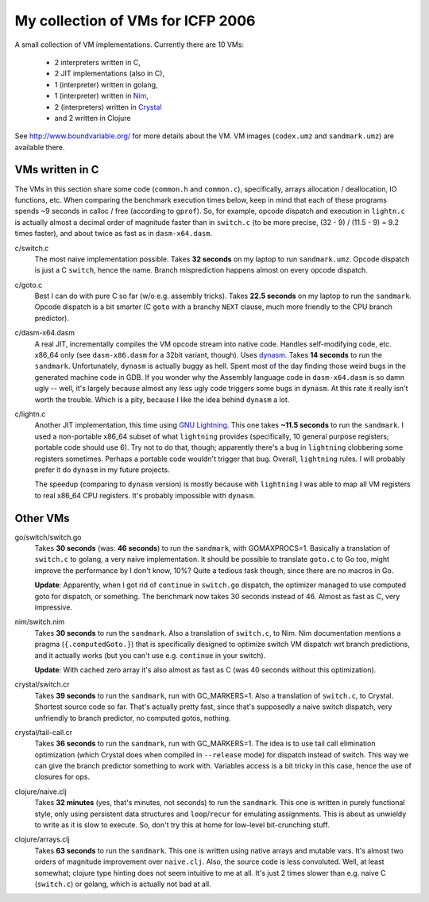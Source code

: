 My collection of VMs for ICFP 2006
==================================

A small collection of VM implementations. Currently there are 10 VMs:

  * 2 interpreters written in C,
  * 2 JIT implementations (also in C),
  * 1 (interpreter) written in golang,
  * 1 (interpreter) written in Nim_,
  * 2 (interpreters) written in Crystal_
  * and 2 written in Clojure

See http://www.boundvariable.org/ for more details about the VM.
VM images (``codex.umz`` and ``sandmark.umz``) are available there.

VMs written in C
----------------

The VMs in this section share some code (``common.h`` and ``common.c``), 
specifically, arrays allocation / deallocation, IO functions, etc. When 
comparing the benchmark execution times below, keep in mind that each of 
these programs spends ~9 seconds in calloc / free (according to ``gprof``).  
So, for example, opcode dispatch and execution in ``lightn.c`` is actually 
almost a decimal order of magnitude faster than in ``switch.c`` (to be more 
precise, (32 - 9) / (11.5 - 9) = 9.2 times faster), and about twice as fast 
as in ``dasm-x64.dasm``.

c/switch.c
    The most naive implementation possible. Takes **32 seconds** on my 
    laptop to run ``sandmark.umz``. Opcode dispatch is just a C ``switch``, 
    hence the name. Branch misprediction happens almost on every opcode 
    dispatch.

c/goto.c
    Best I can do with pure C so far (w/o e.g. assembly tricks).  Takes 
    **22.5 seconds** on my laptop to run the ``sandmark``. Opcode dispatch 
    is a bit smarter (C ``goto`` with a branchy ``NEXT`` clause, much more 
    friendly to the CPU branch predictor).  

c/dasm-x64.dasm
    A real JIT, incrementally compiles the VM opcode stream into native 
    code. Handles self-modifying code, etc. x86_64 only (see 
    ``dasm-x86.dasm`` for a 32bit variant, though).  Uses dynasm_.
    Takes **14 seconds** to run the ``sandmark``.  Unfortunately, 
    ``dynasm`` is actually buggy as hell.  Spent most of the day finding 
    those weird bugs in the generated machine code in GDB. If you wonder 
    why the Assembly language code in ``dasm-x64.dasm`` is so damn ugly 
    -- well, it's largely because almost any less ugly code triggers some 
    bugs in ``dynasm``.  At this rate it really isn't worth the trouble.  
    Which is a pity, because I like the idea behind ``dynasm`` a lot.

c/lightn.c
    Another JIT implementation, this time using `GNU Lightning`_. This one 
    takes **~11.5 seconds** to run the ``sandmark``. I used a non-portable 
    x86_64 subset of what ``lightning`` provides (specifically, 10 general 
    purpose registers; portable code should use 6). Try not to do that, 
    though; apparently there's a bug in ``lightning`` clobbering some 
    registers sometimes. Perhaps a portable code wouldn't trigger that bug.  
    Overall, ``lightning`` rules. I will probably prefer it do ``dynasm`` 
    in my future projects.

    The speedup (comparing to ``dynasm`` version) is mostly because with 
    ``lightning`` I was able to map all VM registers to real x86_64 CPU 
    registers. It's probably impossible with ``dynasm``.

Other VMs
---------

go/switch/switch.go
    Takes **30 seconds** (was: **46 seconds**) to run the ``sandmark``, 
    with GOMAXPROCS=1. Basically a translation of ``switch.c`` to golang, a 
    very naive implementation.  It should be possible to translate 
    ``goto.c`` to Go too, might improve the performance by I don't know, 
    10%? Quite a tedious task though, since there are no macros in Go.

    **Update**: Apparently, when I got rid of ``continue`` in ``switch.go`` 
    dispatch, the optimizer managed to use computed goto for dispatch, or 
    something. The benchmark now takes 30 seconds instead of 46. Almost as 
    fast as C, very impressive.

nim/switch.nim
    Takes **30 seconds** to run the ``sandmark``. Also a translation of
    ``switch.c``, to Nim. Nim documentation mentions a pragma 
    (``{.computedGoto.}``) that is specifically designed to optimize
    switch VM dispatch wrt branch predictions, and it actually works (but 
    you can't use e.g. ``continue`` in your switch).

    **Update**: With cached zero array it's also almost as fast as C
    (was 40 seconds without this optimization).

crystal/switch.cr
    Takes **39 seconds** to run the ``sandmark``, run with GC_MARKERS=1. 
    Also a translation of ``switch.c``, to Crystal. Shortest source code so 
    far.  That's actually pretty fast, since that's supposedly a naive 
    switch dispatch, very unfriendly to branch predictor, no computed 
    gotos, nothing.

crystal/tail-call.cr
    Takes **36 seconds** to run the ``sandmark``, run with GC_MARKERS=1.  
    The idea is to use tail call elimination optimization (which Crystal 
    does when compiled in ``--release`` mode) for dispatch instead of 
    switch. This way we can give the branch predictor something to work 
    with. Variables access is a bit tricky in this case, hence the use of 
    closures for ops.

clojure/naive.clj
    Takes **32 minutes** (yes, that's minutes, not seconds) to run the 
    ``sandmark``. This one is written in purely functional style, only 
    using persistent data structures and ``loop``/``recur`` for emulating 
    assignments. This is about as unwieldy to write as it is slow to 
    execute. So, don't try this at home for low-level bit-crunching stuff.

clojure/arrays.clj
    Takes **63 seconds** to run the ``sandmark``. This one is written using 
    native arrays and mutable vars. It's almost two orders of magnitude 
    improvement over ``naive.clj``.  Also, the source code is less 
    convoluted. Well, at least somewhat; clojure type hinting does not seem 
    intuitive to me at all. It's just 2 times slower than e.g. naive C 
    (``switch.c``) or golang, which is actually not bad at all.

.. _dynasm: https://corsix.github.io/dynasm-doc/
.. _GNU Lightning: https://www.gnu.org/software/lightning/manual/lightning.html
.. _Nim: https://nim-lang.org/
.. _Crystal: https://crystal-lang.org/
